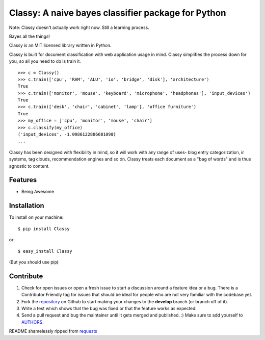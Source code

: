Classy: A naive bayes classifier package for Python
=========================

Note: Classy doesn't actually work right now. Still a learning process.

Bayes all the things!

Classy is an MIT licensed library written in Python.

Classy is built for document classification with web application usage in mind. Classy simplifies
the process down for you, so all you need to do is train it.

::

	>>> c = Classy()
	>>> c.train(['cpu', 'RAM', 'ALU', 'io', 'bridge', 'disk'], 'architecture')
	True
	>>> c.train(['monitor', 'mouse', 'keyboard', 'microphone', 'headphones'], 'input_devices')
	True
	>>> c.train(['desk', 'chair', 'cabinet', 'lamp'], 'office furniture')
	True
	>>> my_office = ['cpu', 'monitor', 'mouse', 'chair']
	>>> c.classify(my_office)
	('input_devices', -1.0986122886681098)
	...

Classy has been designed with flexibility in mind, so it will work with any range of uses- blog entry categorization, ir systems,
tag clouds, recommendation engines and so on. Classy treats each document as a "bag of words" and is thus agnostic to content.


Features
--------

- Being Awesome


Installation
------------

To install on your machine: ::

	$ pip install Classy
	
or: ::

	$ easy_install Classy

(But you should use pip)


Contribute
----------
 

#. Check for open issues or open a fresh issue to start a discussion around a feature idea or a bug. There is a Contributor Friendly tag for issues that should be ideal for people who are not very familiar with the codebase yet.
#. Fork the `repository`_ on Github to start making your changes to the **develop** branch (or branch off of it).
#. Write a test which shows that the bug was fixed or that the feature works as expected.
#. Send a pull request and bug the maintainer until it gets merged and published. :) Make sure to add yourself to `AUTHORS`_.


README shamelessly ripped from `requests`_


.. _`repository`: https://github.com/pbdeuchler/Classy/
.. _`AUTHORS`: https://github.com/pbdeuchler/Classy/blob/master/AUTHORS.rst
.. _`requests`: https://github.com/kennethreitz/requests/